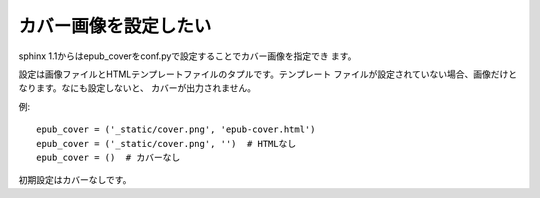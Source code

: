 .. index:: conf.py;epub_cover

カバー画像を設定したい
----------------------------

sphinx 1.1からはepub_coverをconf.pyで設定することでカバー画像を指定でき
ます。

設定は画像ファイルとHTMLテンプレートファイルのタプルです。テンプレート
ファイルが設定されていない場合、画像だけとなります。なにも設定しないと、
カバーが出力されません。

例::

  epub_cover = ('_static/cover.png', 'epub-cover.html')
  epub_cover = ('_static/cover.png', '')  # HTMLなし
  epub_cover = ()  # カバーなし

初期設定はカバーなしです。


.. versionchanged:: 1.1
   ``epub_cover`` は1.1から追加されました。





